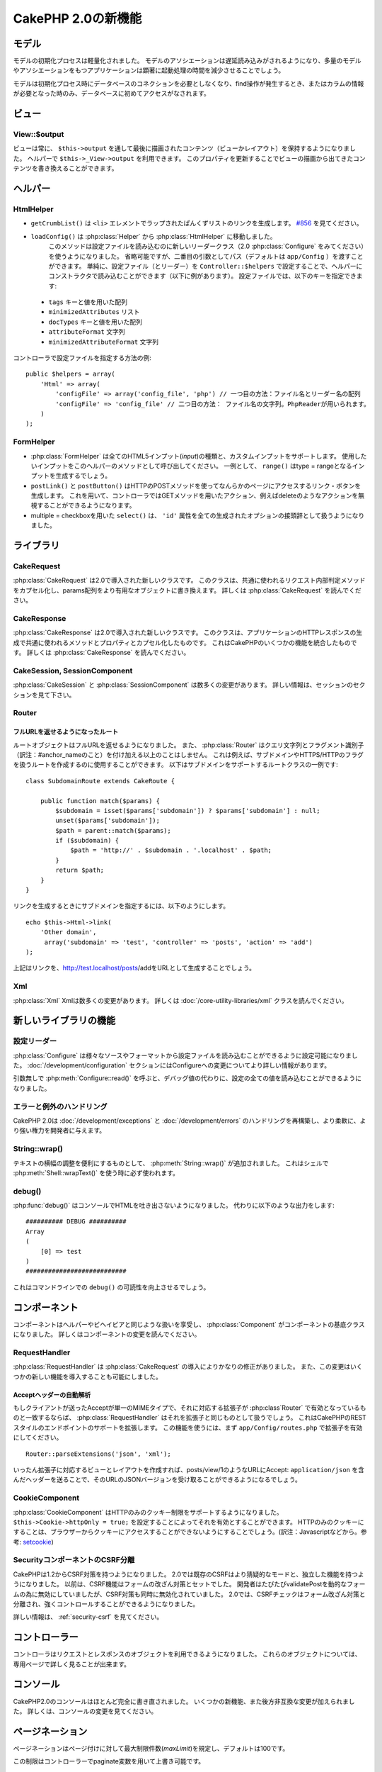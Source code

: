 CakePHP 2.0の新機能
###################

モデル
======

モデルの初期化プロセスは軽量化されました。
モデルのアソシエーションは遅延読み込みがされるようになり、多量のモデルやアソシエーションをもつアプリケーションは顕著に起動処理の時間を減少させることでしょう。

モデルは初期化プロセス時にデータベースのコネクションを必要としなくなり、find操作が発生するとき、またはカラムの情報が必要となった時のみ、データベースに初めてアクセスがなされます。

ビュー
======

View::$output
-------------

ビューは常に、 ``$this->output`` を通して最後に描画されたコンテンツ（ビューかレイアウト）を保持するようになりました。
ヘルパーで ``$this->_View->output`` を利用できます。
このプロパティを更新することでビューの描画から出てきたコンテンツを書き換えることができます。

ヘルパー
========

HtmlHelper
----------

* ``getCrumbList()`` は ``<li>`` エレメントでラップされたぱんくずリストのリンクを生成します。
  `#856 <http://cakephp.lighthouseapp.com/projects/42648/tickets/856>`_ を見てください。 
* ``loadConfig()`` は :php:class:`Helper` から :php:class:`HtmlHelper` に移動しました。
   このメソッドは設定ファイルを読み込むのに新しいリーダークラス（2.0 :php:class:`Configure` をみてください）を使うようになりました。
   省略可能ですが、二番目の引数としてパス（デフォルトは ``app/Config`` ）を渡すことができます。
   単純に、設定ファイル（とリーダー）を ``Controller::$helpers`` で設定することで、ヘルパーにコンストラクタで読み込むことができます（以下に例があります）。
   設定ファイルでは、以下のキーを指定できます:

 * ``tags`` キーと値を用いた配列
 * ``minimizedAttributes`` リスト
 * ``docTypes`` キーと値を用いた配列
 * ``attributeFormat`` 文字列
 * ``minimizedAttributeFormat`` 文字列

コントローラで設定ファイルを指定する方法の例::

    public $helpers = array(
        'Html' => array(
            'configFile' => array('config_file', 'php') // 一つ目の方法：ファイル名とリーダー名の配列
            'configFile' => 'config_file' // 二つ目の方法： ファイル名の文字列。PhpReaderが用いられます。
        )
    );

FormHelper
----------

* :php:class:`FormHelper` は全てのHTML5インプット(*input*)の種類と、カスタムインプットをサポートします。
  使用したいインプットをこのヘルパーのメソッドとして呼び出してください。
  一例として、 ``range()`` はtype = rangeとなるインプットを生成するでしょう。
* ``postLink()`` と ``postButton()`` はHTTPのPOSTメソッドを使ってなんらかのページにアクセスするリンク・ボタンを生成します。
  これを用いて、コントローラではGETメソッドを用いたアクション、例えばdeleteのようなアクションを無視することができるようになります。
* multiple = checkboxを用いた ``select()`` は、 ``'id'`` 属性を全ての生成されたオプションの接頭辞として扱うようになりました。

ライブラリ
==========

CakeRequest
-----------

:php:class:`CakeRequest` は2.0で導入された新しいクラスです。
このクラスは、共通に使われるリクエスト内部判定メソッドをカプセル化し、params配列をより有用なオブジェクトに書き換えます。
詳しくは :php:class:`CakeRequest` を読んでください。

CakeResponse
------------

:php:class:`CakeResponse` は2.0で導入された新しいクラスです。
このクラスは、アプリケーションのHTTPレスポンスの生成で共通に使われるメソッドとプロパティとカプセル化したものです。
これはCakePHPのいくつかの機能を統合したものです。
詳しくは :php:class:`CakeResponse` を読んでください。

CakeSession, SessionComponent
-----------------------------

:php:class:`CakeSession` と :php:class:`SessionComponent` は数多くの変更があります。
詳しい情報は、セッションのセクションを見て下さい。

Router
------

フルURLを返せるようになったルート
~~~~~~~~~~~~~~~~~~~~~~~~~~~~~~~~~

ルートオブジェクトはフルURLを返せるようになりました。
また、 :php:class:`Router` はクエリ文字列とフラグメント識別子（訳注：#anchor_nameのこと）を付け加える以上のことはしません。
これは例えば、サブドメインやHTTPS/HTTPのフラグを扱うルートを作成するのに使用することができます。
以下はサブドメインをサポートするルートクラスの一例です::

    class SubdomainRoute extends CakeRoute {
        
        public function match($params) {
            $subdomain = isset($params['subdomain']) ? $params['subdomain'] : null;
            unset($params['subdomain']);
            $path = parent::match($params);
            if ($subdomain) {
                $path = 'http://' . $subdomain . '.localhost' . $path;
            }
            return $path;
        }
    }

リンクを生成するときにサブドメインを指定するには、以下のようにします。

::

    echo $this->Html->link(
        'Other domain',
         array('subdomain' => 'test', 'controller' => 'posts', 'action' => 'add')
    );

上記はリンクを、http://test.localhost/posts/addをURLとして生成することでしょう。

Xml
---

:php:class:`Xml` Xmlは数多くの変更があります。
詳しくは :doc:`/core-utility-libraries/xml` クラスを読んでください。

新しいライブラリの機能
======================

設定リーダー
------------

:php:class:`Configure` は様々なソースやフォーマットから設定ファイルを読み込むことができるように設定可能になりました。
:doc:`/development/configuration` セクションにはConfigureへの変更についてより詳しい情報があります。

引数無しで :php:meth:`Configure::read()` を呼ぶと、デバッグ値の代わりに、設定の全ての値を読み込むことができるようになりました。

エラーと例外のハンドリング
--------------------------

CakePHP 2.0は :doc:`/development/exceptions` と :doc:`/development/errors` のハンドリングを再構築し、より柔軟に、より強い権力を開発者に与えます。

String::wrap()
--------------

テキストの横幅の調整を便利にするものとして、 :php:meth:`String::wrap()` が追加されました。
これはシェルで :php:meth:`Shell::wrapText()` を使う時に必ず使われます。

debug()
-------

:php:func:`debug()` はコンソールでHTMLを吐き出さないようになりました。
代わりに以下のような出力をします::

    ########## DEBUG ##########
    Array
    (
        [0] => test
    )
    ###########################

これはコマンドラインでの ``debug()`` の可読性を向上させるでしょう。

コンポーネント
==============

コンポーネントはヘルパーやビヘイビアと同じような扱いを享受し、 :php:class:`Component` がコンポーネントの基底クラスになりました。
詳しくはコンポーネントの変更を読んでください。

RequestHandler
--------------

:php:class:`RequestHandler` は :php:class:`CakeRequest` の導入によりかなりの修正がありました。
また、この変更はいくつかの新しい機能を導入することも可能にしました。

Acceptヘッダーの自動解析
~~~~~~~~~~~~~~~~~~~~~~~~

もしクライアントが送ったAcceptが単一のMIMEタイプで、それに対応する拡張子が :php:class`Router` で有効となっているものと一致するならば、 :php:class:`RequestHandler` はそれを拡張子と同じものとして扱うでしょう。
これはCakePHPのRESTスタイルのエンドポイントのサポートを拡張します。
この機能を使うには、まず ``app/Config/routes.php`` で拡張子を有効にしてください。

::

    Router::parseExtensions('json', 'xml');

いったん拡張子に対応するビューとレイアウトを作成すれば、posts/view/1のようなURLにAccept: ``application/json`` を含んだヘッダーを送ることで、そのURLのJSONバージョンを受け取ることができるようになるでしょう。

CookieComponent
---------------

:php:class:`CookieComponent` はHTTPのみのクッキー制限をサポートするようになりました。
``$this->Cookie->httpOnly = true;`` を設定することによってそれを有効とすることができます。
HTTPのみのクッキーにすることは、ブラウザーからクッキーにアクセスすることができないようにすることでしょう。(訳注：Javascriptなどから。参考: `setcookie <http://jp.php.net/manual/ja/function.setcookie.php>`_)

SecurityコンポーネントのCSRF分離
--------------------------------

CakePHPは1.2からCSRF対策を持つようになりました。
2.0では既存のCSRFはより猜疑的なモードと、独立した機能を持つようになりました。
以前は、CSRF機能はフォームの改ざん対策とセットでした。
開発者はたびたびvalidatePostを動的なフォームの為に無効にしていましたが、CSRF対策も同時に無効化されていました。
2.0では、CSRFチェックはフォーム改ざん対策と分離され、強くコントロールすることができるようになりました。

詳しい情報は、 :ref:`security-csrf` を見てください。

コントローラー
==============

コントローラはリクエストとレスポンスのオブジェクトを利用できるようになりました。
これらのオブジェクトについては、専用ページで詳しく見ることが出来ます。

コンソール
==========

CakePHP2.0のコンソールはほとんど完全に書き直されました。
いくつかの新機能、また後方非互換な変更が加えられました。
詳しくは、コンソールの変更を見てください。

ページネーション
================

ページネーションはページ付けに対して最大制限件数(*maxLimit*)を規定し、デフォルトは100です。

この制限はコントローラーでpaginate変数を用いて上書き可能です。

::

    $this->paginate = array('maxLimit' => 1000);

このデフォルト値は、ユーザのURL操作で「limit」パラメータをとても大きな数値にしたリクエストのために、過大なデータベースの情報の引き出しを防ぐために提供されます。

エイリアス化
============

あるクラスの代わりに独自のクラスを使うために、ヘルパー、コンポーネント、ビヘイビアは別名（訳注：エイリアス）を使うことができるようになりました。
これは、ビューで全ての ``$this->Html`` のインスタンスを置き換える必要なく ``MyHtml`` ヘルパーを作成することが、非常に簡単にできるようになったということです。
これを為すには、モデルでしていたのと同じように、クラスを用いた「className」キーを渡してください。

::

    public $helpers = array( 
        'Html' => array( 
            'className' => 'MyHtml' 
        )
    );

同様に、コントローラで使うためにコンポーネントを別名として使うことができます。

::

    public $components = array( 
        'Email' => array( 
            'className' => 'QueueEmailer' 
        )
    );

Emailコンポーネントを呼び出すことは、代わりにQueueEmailerを呼び出すことになるでしょう。
最後に、ビヘイビアでも別名呼び出しが可能です。

::

    public $actsAs = array( 
        'Containable' => array( 
            'className' => 'SuperContainable' 
        ) 
    );

2.0がコレクションを利用し、アプリケーションにまたがって共有することから、全てのエイリアス化されたクラスはアプリケーションの至る所で使用されるでしょう。
アプリケーションはいつでもエイリアスにアクセスを試み、それは独自のクラスにアクセスすることになります。
例えば、上記のようにHtmlをエイリアス化したとき、全てのHtmlヘルパーを使うヘルパーやエレメントはHtmlヘルパーを読み込み、MyHtmlを代わりに使うことになるでしょう。

ConnectionManager
=================

新しいメソッド :php:meth:`ConnectionManager::drop()` が追加されました。
これは実行時にコネクションを削除することができます。
